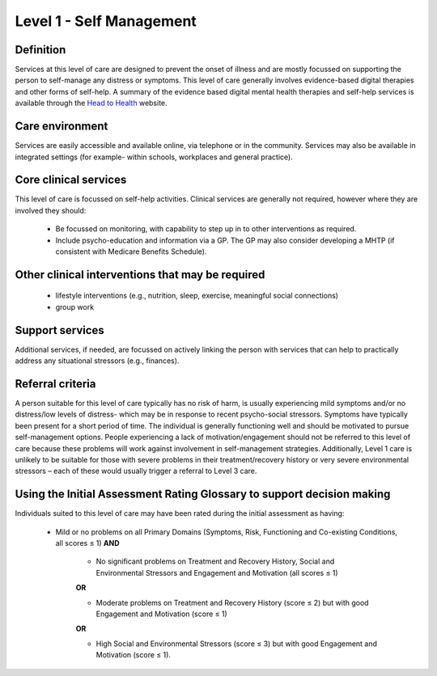 Level 1 - Self Management
===========================

Definition
------------

Services at this level of care are designed to prevent the onset of illness and are mostly focussed on supporting the person to self-manage any distress or symptoms. This level of care generally involves evidence-based digital therapies and other forms of self-help. A summary of the evidence based digital mental health therapies and self-help services is available through the `Head to Health <https://headtohealth.gov.au/Head to Health>`_ website.

Care environment
------------------

Services are easily accessible and available online, via telephone or in the community. Services may also be available in integrated settings (for example- within schools, workplaces and general practice).

Core clinical services
-----------------------

This level of care is focussed on self-help activities. Clinical services are generally not required, however where they are involved they should:

   * Be focussed on monitoring, with capability to step up in to other interventions as required.

   * Include psycho-education and information via a GP. The GP may also consider developing a MHTP (if consistent with Medicare Benefits Schedule).


Other clinical interventions that may be required
---------------------------------------------------

   * lifestyle interventions (e.g., nutrition, sleep, exercise, meaningful social connections)

   * group work


Support services
------------------

Additional services, if needed, are focussed on actively linking the person with services that can help to practically address any situational stressors (e.g., finances).

Referral criteria
-------------------

A person suitable for this level of care typically has no risk of harm, is usually experiencing mild symptoms and/or no distress/low levels of distress- which may be in response to recent psycho-social stressors. Symptoms have typically been present for a short period of time. The individual is generally functioning well and should be motivated to pursue self-management options. People experiencing a lack of motivation/engagement should not be referred to this level of care because these problems will work against involvement in self-management strategies. Additionally, Level 1 care is unlikely to be suitable for those with severe problems in their treatment/recovery history or
very severe environmental stressors – each of these would usually trigger a referral to Level 3 care.

Using the Initial Assessment Rating Glossary to support decision making
-------------------------------------------------------------------------

Individuals suited to this level of care may have been rated during the initial assessment as having:

   * Mild or no problems on all Primary Domains (Symptoms, Risk, Functioning and Co-existing Conditions, all scores ≤ 1) **AND**
   
      * No significant problems on Treatment and Recovery History, Social and Environmental Stressors and Engagement and Motivation (all scores ≤ 1)

      **OR**

      * Moderate problems on Treatment and Recovery History (score ≤ 2) but with good Engagement and Motivation (score ≤ 1) 

      **OR**

      * High Social and Environmental Stressors (score ≤ 3) but with good Engagement and Motivation (score ≤ 1).

